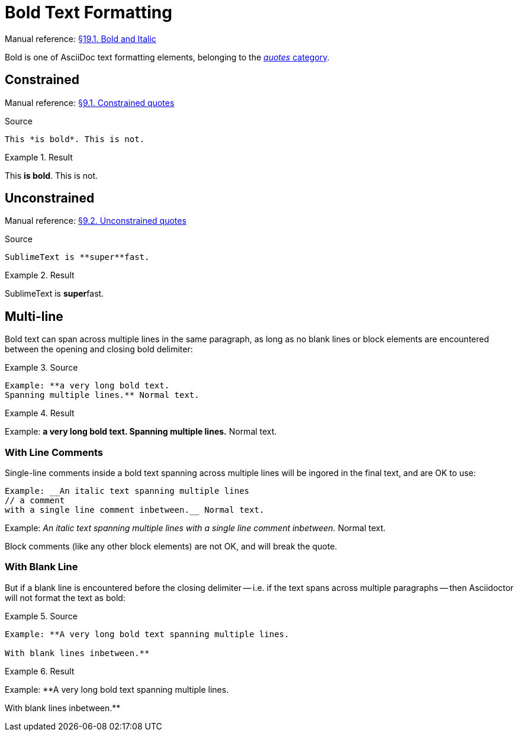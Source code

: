 // SYNTAX TEST "Packages/Asciidoctor/Syntaxes/Asciidoctor.sublime-syntax"
= Bold Text Formatting

Manual reference:
https://asciidoctor.org/docs/user-manual/#bold-and-italic[§19.1. Bold and Italic]

Bold is one of AsciiDoc text formatting elements, belonging to the
https://asciidoctor.org/docs/user-manual/#formatting-marks[_quotes_ category].

== Constrained

Manual reference:
https://asciidoctor.org/docs/user-manual/#constrained-quotes[§9.1. Constrained quotes]

.Source
[source,asciidoc]
This *is bold*. This is not.

.Result
=======================================
This *is bold*. This is not.
//   ^^^^^^^^^  meta.boldinner.single.asciidoc
//    ^^^^^^^   markup.bold.single.asciidoc
//   ^          punctuation.definition.bold.single.begin.asciidoc
//           ^  punctuation.definition.bold.single.end.asciidoc
=======================================

== Unconstrained

Manual reference:
https://asciidoctor.org/docs/user-manual/#unconstrained-quotes[§9.2. Unconstrained quotes]

.Source
[source,asciidoc]
SublimeText is **super**fast.

.Result
=======================================
SublimeText is **super**fast.
//             ^^^^^^^^^   meta.boldinner.double.asciidoc
//               ^^^^^     markup.bold.double.asciidoc
//             ^^          punctuation.definition.bold.double.begin.asciidoc
//                    ^^   punctuation.definition.bold.double.end.asciidoc
//                      ^^^^^^^^^^  - markup.bold.double.asciidoc
=======================================

== Multi-line

Bold text can span across multiple lines in the same paragraph, as long as no blank lines or block elements are encountered between the opening and closing bold delimiter:


.Source
=======================================
.......................................
Example: **a very long bold text.
Spanning multiple lines.** Normal text.
.......................................
=======================================

.Result
=======================================
Example: **a very long bold text.
Spanning multiple lines.** Normal text.
// <-^^^^^^^^^^^^^^^^^^^^^  meta.boldinner.double.asciidoc
// <-^^^^^^^^^^^^^^^^^^^    markup.bold.double.asciidoc
//                      ^^  punctuation.definition.bold.double.end.asciidoc
//                        ^^^^^^^^^^^^^^  - meta.boldinner.double.asciidoc
=======================================


=== With Line Comments

Single-line comments inside a bold text spanning across multiple lines will be ingored in the final text, and are OK to use:

............................................................
Example: __An italic text spanning multiple lines
// a comment
with a single line comment inbetween.__ Normal text.
............................................................

Example: __An italic text spanning multiple lines
// a comment
//^^^^^^^^^^ comment.line.double-slash.asciidoc   meta.line.comment.content.asciidoc
with a single line comment inbetween.__ Normal text.
// <-^^^^^^^^^^^^^^^^^^^^^^^^^^^^^^^^^^ meta.italicinner.double.asciidoc

Block comments (like any other block elements) are not OK, and will break the quote.


=== With Blank Line

But if a blank line is encountered before the closing delimiter -- i.e. if the text spans across multiple paragraphs -- then Asciidoctor will not format the text as bold:


.Source
==============================================
............................................................
Example: **A very long bold text spanning multiple lines.

With blank lines inbetween.**
............................................................
==============================================

.Result
==============================================
Example: **A very long bold text spanning multiple lines.

// <- invalid.illegal.asciidoc
With blank lines inbetween.**
// ^^^^^^^^^^^^^^^^^^^^^^^^  - meta.boldinner.double.asciidoc

==============================================




// EOF //
